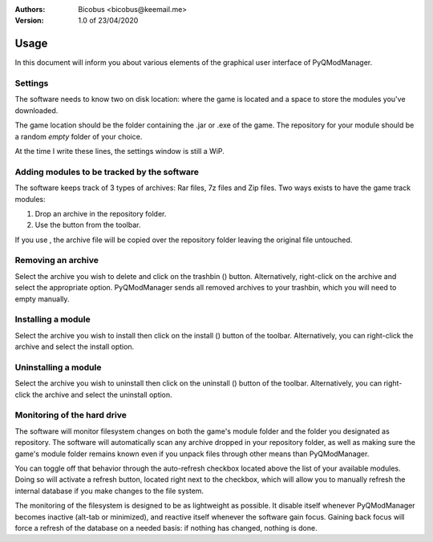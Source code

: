 :Authors:
    Bicobus <bicobus@keemail.me>

:Version:
    1.0 of 23/04/2020

.. |fileadd| image:: ../resources/icons/file-add-line.svg
.. |filedel| image:: ../resources/icons/delete-bin-5-line.svg
.. |installfile| image:: ../resources/icons/install-line.svg
.. |uninstallfile| image:: ../resources/icons/uninstall-line.svg

=====
Usage
=====
In this document will inform you about various elements of the graphical user
interface of PyQModManager.

Settings
--------
The software needs to know two on disk location: where the game is located and
a space to store the modules you've downloaded.

The game location should be the folder containing the .jar or .exe of the game.
The repository for your module should be a random *empty* folder of your choice.

At the time I write these lines, the settings window is still a WiP.

Adding modules to be tracked by the software
--------------------------------------------
The software keeps track of 3 types of archives: Rar files, 7z files and Zip
files. Two ways exists to have the game track modules:

1. Drop an archive in the repository folder.
2. Use the |fileadd| button from the toolbar.

If you use |fileadd|, the archive file will be copied over the repository folder
leaving the original file untouched.

Removing an archive
-------------------
Select the archive you wish to delete and click on the trashbin (|filedel|)
button. Alternatively, right-click on the archive and select the appropriate
option. PyQModManager sends all removed archives to your trashbin, which you
will need to empty manually.

Installing a module
-------------------
Select the archive you wish to install then click on the install
(|installfile|) button of the toolbar. Alternatively, you can right-click the
archive and select the install option.


Uninstalling a module
---------------------
Select the archive you wish to uninstall then click on the uninstall
(|uninstallfile|) button of the toolbar. Alternatively, you can right-click the
archive and select the uninstall option.

Monitoring of the hard drive
----------------------------
The software will monitor filesystem changes on both the game's module folder
and the folder you designated as repository. The software will automatically
scan any archive dropped in your repository folder, as well as making sure
the game's module folder remains known even if you unpack files through other
means than PyQModManager.

You can toggle off that behavior through the auto-refresh checkbox located above
the list of your available modules. Doing so will activate a refresh button,
located right next to the checkbox, which will allow you to manually refresh the
internal database if you make changes to the file system.

The monitoring of the filesystem is designed to be as lightweight as possible.
It disable itself whenever PyQModManager becomes inactive (alt-tab or
minimized), and reactive itself whenever the software gain focus. Gaining back
focus will force a refresh of the database on a needed basis: if nothing has
changed, nothing is done.
